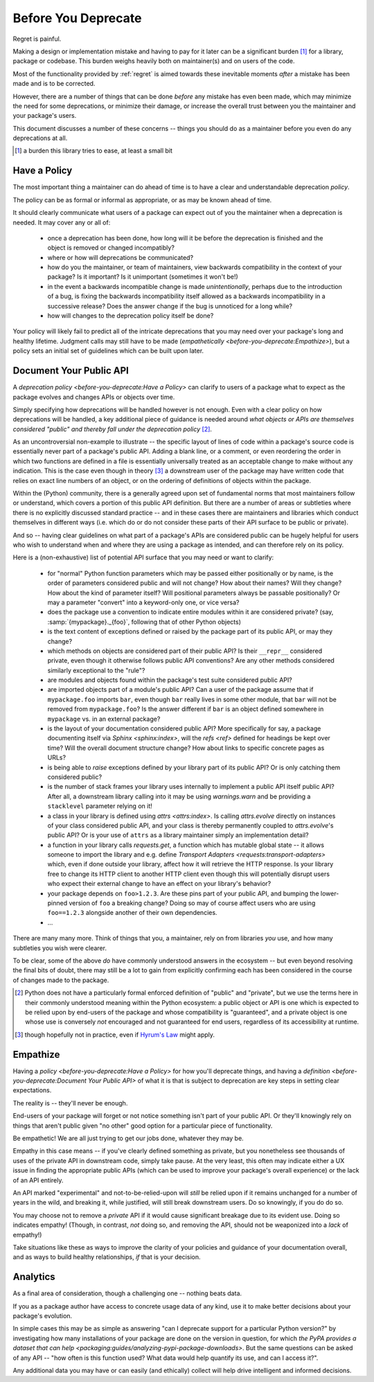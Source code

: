 ====================
Before You Deprecate
====================

Regret is painful.

Making a design or implementation mistake and having to pay for it later can be a significant burden [#]_ for a library, package or codebase.
This burden weighs heavily both on maintainer(s) and on users of the code.

Most of the functionality provided by :ref:`regret` is aimed towards these inevitable moments *after* a mistake has been made and is to be corrected.

However, there are a number of things that can be done *before* any mistake has even been made, which may minimize the need for some deprecations, or minimize their damage, or increase the overall trust between you the maintainer and your package's users.

This document discusses a number of these concerns -- things you should do as a maintainer before you even do any deprecations at all.

.. [#]  a burden this library tries to ease, at least a small bit


Have a Policy
-------------

The most important thing a maintainer can do ahead of time is to have a clear and understandable deprecation *policy*.

The policy can be as formal or informal as appropriate, or as may be known ahead of time.

It should clearly communicate what users of a package can expect out of you the maintainer when a deprecation is needed. It may cover any or all of:

    * once a deprecation has been done, how long will it be before the deprecation is finished and the object is removed or changed incompatibly?

    * where or how will deprecations be communicated?

    * how do you the maintainer, or team of maintainers, view backwards compatibility in the context of your package?
      Is it important?
      Is it unimportant (sometimes it won't be!)

    * in the event a backwards incompatible change is made *unintentionally*, perhaps due to the introduction of a bug, is fixing the backwards incompatibility itself allowed as a backwards incompatibility in a successive release? Does the answer change if the bug is unnoticed for a long while?

    * how will changes to the deprecation policy itself be done?

Your policy will likely fail to predict all of the intricate deprecations that you may need over your package's long and healthy lifetime.
Judgment calls may still have to be made (`empathetically <before-you-deprecate:Empathize>`), but a policy sets an initial set of guidelines which can be built upon later.


.. seealso::

    :pep:`387`

        The PEP covering the backwards compatibility policy for Python itself
        as a language

    `compatibility`

        :ref:`regret`'s own deprecation policy

    `Twisted Compatibility Policy <https://docs.twisted.org/en/stable/development/compatibility-policy.html>`_

        The Twisted project's deprecation (compatibility) policy


Document Your Public API
------------------------

A `deprecation policy <before-you-deprecate:Have a Policy>` can clarify to users of a package what to expect as the package evolves and changes APIs or objects over time.

Simply specifying how deprecations will be handled however is not enough.
Even with a clear policy on how deprecations will be handled, a key additional piece of guidance is needed around *what objects or APIs are themselves considered "public" and thereby fall under the deprecation policy* [#]_.

As an uncontroversial non-example to illustrate -- the specific layout of lines of code within a package's source code is essentially never part of a package's public API.
Adding a blank line, or a comment, or even reordering the order in which two functions are defined in a file is essentially universally treated as an acceptable change to make without any indication.
This is the case even though in theory [#]_ a downstream user of the package may have written code that relies on exact line numbers of an object, or on the ordering of definitions of objects
within the package.

Within the (Python) community, there is a generally agreed upon set of fundamental norms that most maintainers follow or understand, which covers a portion of this public API definition.
But there are a number of areas or subtleties where there is no explicitly discussed standard practice -- and in these cases there are maintainers and libraries which conduct themselves in different ways (i.e. which do or do not consider these parts of their API surface to be public or private).

And so -- having clear guidelines on what part of a package's APIs are considered public can be hugely helpful for users who wish to understand when and where they are using a package as intended, and can therefore rely on its policy.

Here is a (non-exhaustive) list of potential API surface that you may need or want to clarify:

    * for "normal" Python function parameters which may be passed either positionally or by name, is the order of parameters considered public and will not change?
      How about their names?
      Will they change?
      How about the kind of parameter itself?
      Will positional parameters always be passable positionally?
      Or may a parameter "convert" into a keyword-only one, or vice versa?

    * does the package use a convention to indicate entire modules within it are considered private?
      (say, :samp:`{mypackage}._{foo}`, following that of other Python objects)

    * is the text content of exceptions defined or raised by the package part of its public API, or may they change?

    * which methods on objects are considered part of their public API?
      Is their ``__repr__`` considered private, even though it otherwise follows public API conventions?
      Are any other methods considered similarly exceptional to the "rule"?

    * are modules and objects found within the package's test suite considered public API?

    * are imported objects part of a module's public API?
      Can a user of the package assume that if ``mypackage.foo`` imports ``bar``, even though ``bar`` really lives in some other module, that ``bar`` will not be removed from ``mypackage.foo``?
      Is the answer different if ``bar`` is an object defined somewhere in ``mypackage`` vs. in an external package?

    * is the layout of your documentation considered public API?
      More specifically for say, a package documenting itself via `Sphinx <sphinx:index>`, will the `refs <ref>` defined for headings be kept over time?
      Will the overall document structure change?
      How about links to specific concrete pages as URLs?

    * is being able to *raise* exceptions defined by your library part of its public API?
      Or is only catching them considered public?

    * is the number of stack frames your library uses internally to implement a public API itself public API?
      After all, a downstream library calling into it may be using `warnings.warn` and be providing a ``stacklevel`` parameter relying on it!

    * a class in your library is defined using `attrs <attrs:index>`.
      Is calling `attrs.evolve` directly on instances of your class considered public API, and your class is thereby permanently coupled to `attrs.evolve`'s public API?
      Or is your use of ``attrs`` as a library maintainer simply an implementation detail?

    * a function in your library calls `requests.get`, a function which has mutable global state -- it allows someone to import the library and e.g. define `Transport Adapters <requests:transport-adapters>` which, even if done outside your library, affect how it will retrieve the HTTP response.
      Is your library free to change its HTTP client to another HTTP client even though this will potentially disrupt users who expect their external change to have an effect on your library's behavior?

    * your package depends on ``foo>1.2.3``. Are these pins part of your public API, and bumping the lower-pinned version of ``foo`` a breaking change? Doing so may of course affect users who are using ``foo==1.2.3`` alongside another of their own dependencies.

    * ...

There are many many more.
Think of things that you, a maintainer, rely on from libraries *you* use, and how many subtleties you wish were clearer.

To be clear, some of the above *do* have commonly understood answers in the ecosystem -- but even beyond resolving the final bits of doubt, there may still be a lot to gain from explicitly confirming each has been considered in the course of changes made to the package.


.. [#] Python does not have a particularly formal enforced definition of "public" and "private", but we use the terms here in their commonly understood meaning within the Python ecosystem: a public object or API is one which is expected to be relied upon by end-users of the package and whose compatibility is "guaranteed", and a private object is one whose use is conversely *not* encouraged and not guaranteed for end users, regardless of its accessibility at runtime.

.. [#] though hopefully not in practice, even if `Hyrum's Law <https://www.hyrumslaw.com/>`_ might apply.


.. seealso::

    `public API <compatibility:Public API>`

        :ref:`regret`'s own public API definition

    `The SemVer specification, step 1 <https://semver.org/#semantic-versioning-specification-semver>`_

        which echoes the requirement of defining a clear public API.

    `jsonschema public API <jsonschema:faq:how do jsonschema version numbers work?>`

        another example of a public API definition


Empathize
---------

Having a `policy <before-you-deprecate:Have a Policy>` for how you'll deprecate things, and having a `definition <before-you-deprecate:Document Your Public API>` of what it is that is subject to deprecation are key steps in setting clear expectations.

The reality is -- they'll never be enough.

End-users of your package will forget or not notice something isn't part of your public API. Or they'll knowingly rely on things that aren't public given "no other" good option for a particular piece of functionality.

Be empathetic!
We are all just trying to get our jobs done, whatever they may be.

Empathy in this case means -- if you've clearly defined something as private, but you nonetheless see thousands of uses of the private API in downstream code, simply take pause.
At the very least, this often may indicate either a UX issue in finding the appropriate public APIs (which can be used to improve your package's overall experience) or the lack of an API entirely.

An API marked "experimental" and not-to-be-relied-upon will *still* be relied upon if it remains unchanged for a number of years in the wild, and breaking it, while justified, will still break downstream users.
Do so knowingly, if you do do so.

You may choose not to remove a *private* API if it would cause significant breakage due to its evident use.
Doing so indicates empathy!
(Though, in contrast, *not* doing so, and removing the API, should not be weaponized into a *lack* of empathy!)


Take situations like these as ways to improve the clarity of your policies and guidance of your documentation overall, and as ways to build healthy relationships, *if* that is your decision.


Analytics
---------

As a final area of consideration, though a challenging one -- nothing beats data.

If you as a package author have access to concrete usage data of any kind, use it to make better decisions about your package's evolution.

In simple cases this may be as simple as answering "can I deprecate support for a particular Python version?" by investigating how many installations of your package are done on the version in question, for which `the PyPA provides a dataset that can help <packaging:guides/analyzing-pypi-package-downloads>`.
But the same questions can be asked of any API -- "how often is this function used? What data would help quantify its use, and can I access it?".

Any additional data you may have or can easily (and ethically) collect will help drive intelligent and informed decisions.
